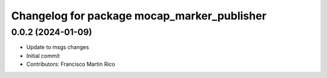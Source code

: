 ^^^^^^^^^^^^^^^^^^^^^^^^^^^^^^^^^^^^^^^^^^^^
Changelog for package mocap_marker_publisher
^^^^^^^^^^^^^^^^^^^^^^^^^^^^^^^^^^^^^^^^^^^^

0.0.2 (2024-01-09)
------------------
* Update to msgs changes
* Initial commit
* Contributors: Francisco Martín Rico
